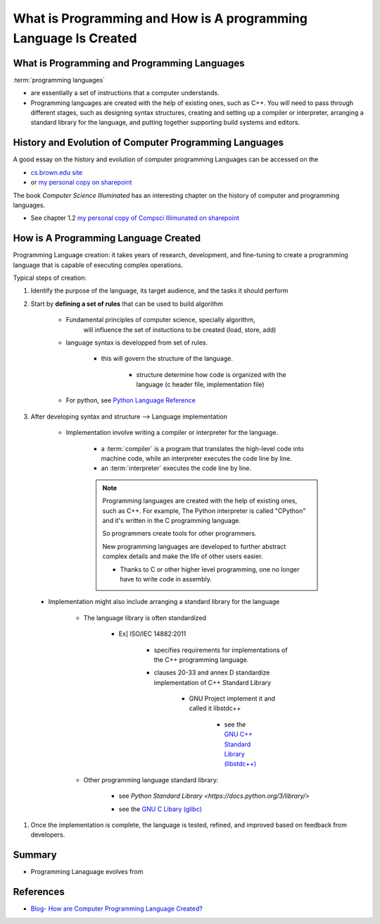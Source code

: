 .. _ProgrammingIntro:

########################################################################
What is Programming and How is A programming Language Is Created
########################################################################


************************************************
What is Programming and Programming Languages
************************************************

:term:`programming languages`

* are essentially a set of instructions that a computer understands.

* Programming languages are created with the help of existing ones, such as C++. 
  You will need to pass through different stages, such as designing syntax 
  structures, creating and setting up a compiler or interpreter, arranging a 
  standard library for the language, and putting together supporting build 
  systems and editors.

************************************************************
History and Evolution of Computer Programming Languages
************************************************************

A good essay on the history and evolution of computer programming Languages
can be accessed on the 

* `cs.brown.edu site <https://cs.brown.edu/~adf/programming_languages.html>`_
* or `my personal copy on sharepoint <www.example.com>`_

The book *Computer Science Illuminated* has an interesting chapter on the
history of computer and programming languages.

* See chapter 1.2 `my personal copy of Compsci Illimunated on sharepoint
  <https://ndusbpos-my.sharepoint.com/:b:/g/personal/richelin_metellus_ndus_edu/EUuysuT-SGxHmAGhINr7KfIBSnrHpXHOeaswDnbXei9cBQ?e=nZg0Z4>`_


******************************************
How is A Programming Language Created
******************************************

Programming Language creation: it takes years of research, 
development, and fine-tuning to create a programming language
that is capable of executing complex operations.

Typical steps of creation:

1. Identify the purpose of the language, its target audience, and the tasks
   it should perform
    
2. Start by **defining a set of rules** that can be used to build algorithm

    * Fundamental principles of computer science, specially algorithm, 
        will influence the set of instuctions to be created (load, store, add)

    * language syntax is developped from set of rules.

        * this will govern the structure of the language.

            * structure determine how code is organized with the language
              (c header file, implementation file)

    * For python, see `Python Language Reference <https://docs.python.org/3/reference/>`_


#. After developing syntax and structure --> Language implementation

    * Implementation involve writing a compiler or interpreter for the language.

        * a :term:`compiler` is a program that translates the high-level code 
          into machine code, while an interpreter executes the code line by line.
        
        * an :term:`interpreter` executes the code line by line.

        .. note::
            Programming languages are created with the help of existing ones, such as C++.
            For example, The Python interpreter is called "CPython" and it's written 
            in the C programming language.

            So programmers create tools for other programmers.
            
            New programming languages are developed to further abstract complex
            details and make the life of other users easier.

            * Thanks to C or other higher level programming, one no longer have to 
              write code in assembly.

.. _standardLibrary:

    * Implementation might also include arranging a standard library for the language

        * The language library is often standardized 
            
            * Ex] ISO/IEC 14882:2011 

                * specifies requirements for implementations of the C++ programming language.
                * clauses 20-33 and annex D standardize implementation of C++ Standard Library

                    * GNU Project implement it and called it libstdc++

                        * see the `GNU C++ Standard Library (libstdc++) <https://gcc.gnu.org/onlinedocs/libstdc++/faq.html#faq.what>`_

        * Other programming language standard library:

            * see `Python Standard Library <https://docs.python.org/3/library/>`
            * see the `GNU C Libary (glibc) <https://www.gnu.org/software/libc/libc.html>`_

                .. seealso::
                    see this `stackoverflow question <https://stackoverflow.com/questions/11372872/what-is-the-role-of-libcglibc-in-our-linux-app>`_
                    on the role of libc(glibc) in a linux app and
                    what the difference between libc and glibc.

                    this stackoverlow made a very nice distinction and you can
                    also type ``man libc`` on a linux shell to get right info
                    and distinction.

                    .. note::
                        
                        * glibc (GNU C Libary)
                            
                            * implement both the C standard library (e.g, 
                              "standard C functions") POSIX functions (getpid())
                              as a wrapper for system calls
                            
                            * glibc isn't a single .so (dynamic library) file -- there are a bunch,
                              but libc and libm (implements math function) are 
                              the most commonly-used two. 
                              All of the static and dynamic libraries are stored in /lib.

                        * libc is a generic term used to refer to all C standard 
                          libraries -- there are several. 
                            
                            * glibc is the most commonly used one; 

                                * glibc implement both the C standard library (e.g, 
                                  "standard C functions") POSIX functions (getpid())
                                  as a wrapper for system calls

                            * others include eglibc, uclibc, and  dietlibc.



#. Once the implementation is complete, the language is tested, refined, and 
   improved based on feedback from developers.

********************
Summary
********************

* Programming Lanaguage evolves from 


**********************
References
**********************

* `Blog- How are Computer Programming Language Created? <https://python.plainenglish.io/how-to-create-a-programming-language-9f3c89a30706>`_
.. _[ISO/IEC14882:2011] `C++ Programming Standard <https://www.iso.org/standard/50372.htm>`_